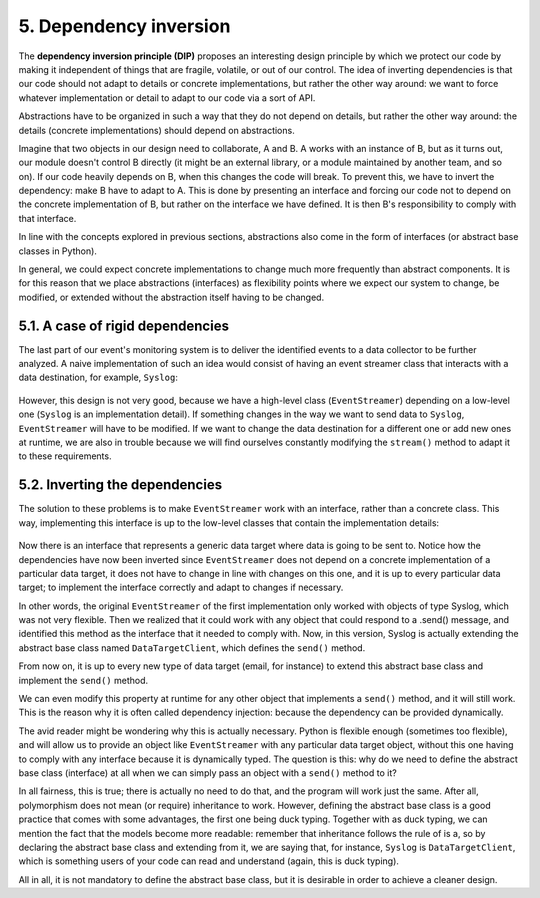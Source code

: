 5. Dependency inversion
***********************

The **dependency inversion principle (DIP)** proposes an interesting design principle by
which we protect our code by making it independent of things that are fragile, volatile, or
out of our control. The idea of inverting dependencies is that our code should not adapt to
details or concrete implementations, but rather the other way around: we want to force
whatever implementation or detail to adapt to our code via a sort of API.

Abstractions have to be organized in such a way that they do not depend on details, but
rather the other way around: the details (concrete implementations) should depend on
abstractions.

Imagine that two objects in our design need to collaborate, A and B. A works with an
instance of B, but as it turns out, our module doesn't control B directly (it might be an
external library, or a module maintained by another team, and so on). If our code heavily
depends on B, when this changes the code will break. To prevent this, we have to invert the
dependency: make B have to adapt to A. This is done by presenting an interface and forcing
our code not to depend on the concrete implementation of B, but rather on the interface we
have defined. It is then B's responsibility to comply with that interface.

In line with the concepts explored in previous sections, abstractions also come in the form
of interfaces (or abstract base classes in Python).

In general, we could expect concrete implementations to change much more frequently
than abstract components. It is for this reason that we place abstractions (interfaces) as
flexibility points where we expect our system to change, be modified, or extended without
the abstraction itself having to be changed.

5.1. A case of rigid dependencies
+++++++++++++++++++++++++++++++++

The last part of our event's monitoring system is to deliver the identified events to a data
collector to be further analyzed. A naive implementation of such an idea would consist of
having an event streamer class that interacts with a data destination, for example, ``Syslog``:

.. figure:: ../../_static/images/ch4_dip_bad_diagram.png
   :width: 30%
   :align: center

However, this design is not very good, because we have a high-level class
(``EventStreamer``) depending on a low-level one (``Syslog`` is an implementation detail). If
something changes in the way we want to send data to ``Syslog``, ``EventStreamer`` will have
to be modified. If we want to change the data destination for a different one or add new
ones at runtime, we are also in trouble because we will find ourselves constantly modifying
the ``stream()`` method to adapt it to these requirements.

5.2. Inverting the dependencies
+++++++++++++++++++++++++++++++

The solution to these problems is to make ``EventStreamer`` work with an interface, rather
than a concrete class. This way, implementing this interface is up to the low-level classes
that contain the implementation details:

.. figure:: ../../_static/images/ch4_dip_good_diagram.png
   :width: 40%
   :align: center

Now there is an interface that represents a generic data target where data is going to be sent
to. Notice how the dependencies have now been inverted since ``EventStreamer`` does not
depend on a concrete implementation of a particular data target, it does not have to change
in line with changes on this one, and it is up to every particular data target; to implement
the interface correctly and adapt to changes if necessary.

In other words, the original ``EventStreamer`` of the first implementation only worked with
objects of type Syslog, which was not very flexible. Then we realized that it could work
with any object that could respond to a .send() message, and identified this method as the
interface that it needed to comply with. Now, in this version, Syslog is actually extending
the abstract base class named ``DataTargetClient``, which defines the ``send()`` method.

From now on, it is up to every new type of data target (email, for instance) to extend this
abstract base class and implement the ``send()`` method.

We can even modify this property at runtime for any other object that implements a
``send()`` method, and it will still work. This is the reason why it is often called dependency
injection: because the dependency can be provided dynamically.

The avid reader might be wondering why this is actually necessary. Python is flexible
enough (sometimes too flexible), and will allow us to provide an object like
``EventStreamer`` with any particular data target object, without this one having to comply
with any interface because it is dynamically typed. The question is this: why do we need to
define the abstract base class (interface) at all when we can simply pass an object with a
``send()`` method to it?

In all fairness, this is true; there is actually no need to do that, and the program will work
just the same. After all, polymorphism does not mean (or require) inheritance to work.
However, defining the abstract base class is a good practice that comes with some
advantages, the first one being duck typing. Together with as duck typing, we can mention
the fact that the models become more readable: remember that inheritance follows the rule
of is a, so by declaring the abstract base class and extending from it, we are saying that, for
instance, ``Syslog`` is ``DataTargetClient``, which is something users of your code can read
and understand (again, this is duck typing).

All in all, it is not mandatory to define the abstract base class, but it is desirable in order to
achieve a cleaner design.
